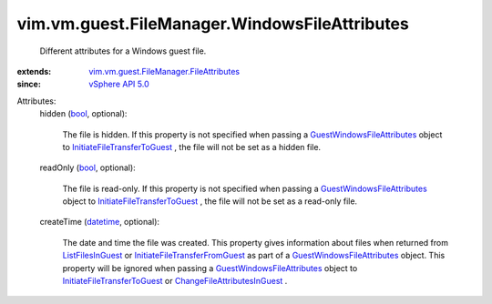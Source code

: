 .. _bool: https://docs.python.org/2/library/stdtypes.html

.. _datetime: https://docs.python.org/2/library/stdtypes.html

.. _vSphere API 5.0: ../../../../vim/version.rst#vimversionversion7

.. _ListFilesInGuest: ../../../../vim/vm/guest/FileManager.rst#listFiles

.. _GuestWindowsFileAttributes: ../../../../vim/vm/guest/FileManager/WindowsFileAttributes.rst

.. _ChangeFileAttributesInGuest: ../../../../vim/vm/guest/FileManager.rst#changeFileAttributes

.. _InitiateFileTransferToGuest: ../../../../vim/vm/guest/FileManager.rst#initiateFileTransferToGuest

.. _InitiateFileTransferFromGuest: ../../../../vim/vm/guest/FileManager.rst#initiateFileTransferFromGuest

.. _vim.vm.guest.FileManager.FileAttributes: ../../../../vim/vm/guest/FileManager/FileAttributes.rst


vim.vm.guest.FileManager.WindowsFileAttributes
==============================================
  Different attributes for a Windows guest file.
:extends: vim.vm.guest.FileManager.FileAttributes_
:since: `vSphere API 5.0`_

Attributes:
    hidden (`bool`_, optional):

       The file is hidden. If this property is not specified when passing a `GuestWindowsFileAttributes`_ object to `InitiateFileTransferToGuest`_ , the file will not be set as a hidden file.
    readOnly (`bool`_, optional):

       The file is read-only. If this property is not specified when passing a `GuestWindowsFileAttributes`_ object to `InitiateFileTransferToGuest`_ , the file will not be set as a read-only file.
    createTime (`datetime`_, optional):

       The date and time the file was created. This property gives information about files when returned from `ListFilesInGuest`_ or `InitiateFileTransferFromGuest`_ as part of a `GuestWindowsFileAttributes`_ object. This property will be ignored when passing a `GuestWindowsFileAttributes`_ object to `InitiateFileTransferToGuest`_ or `ChangeFileAttributesInGuest`_ .
